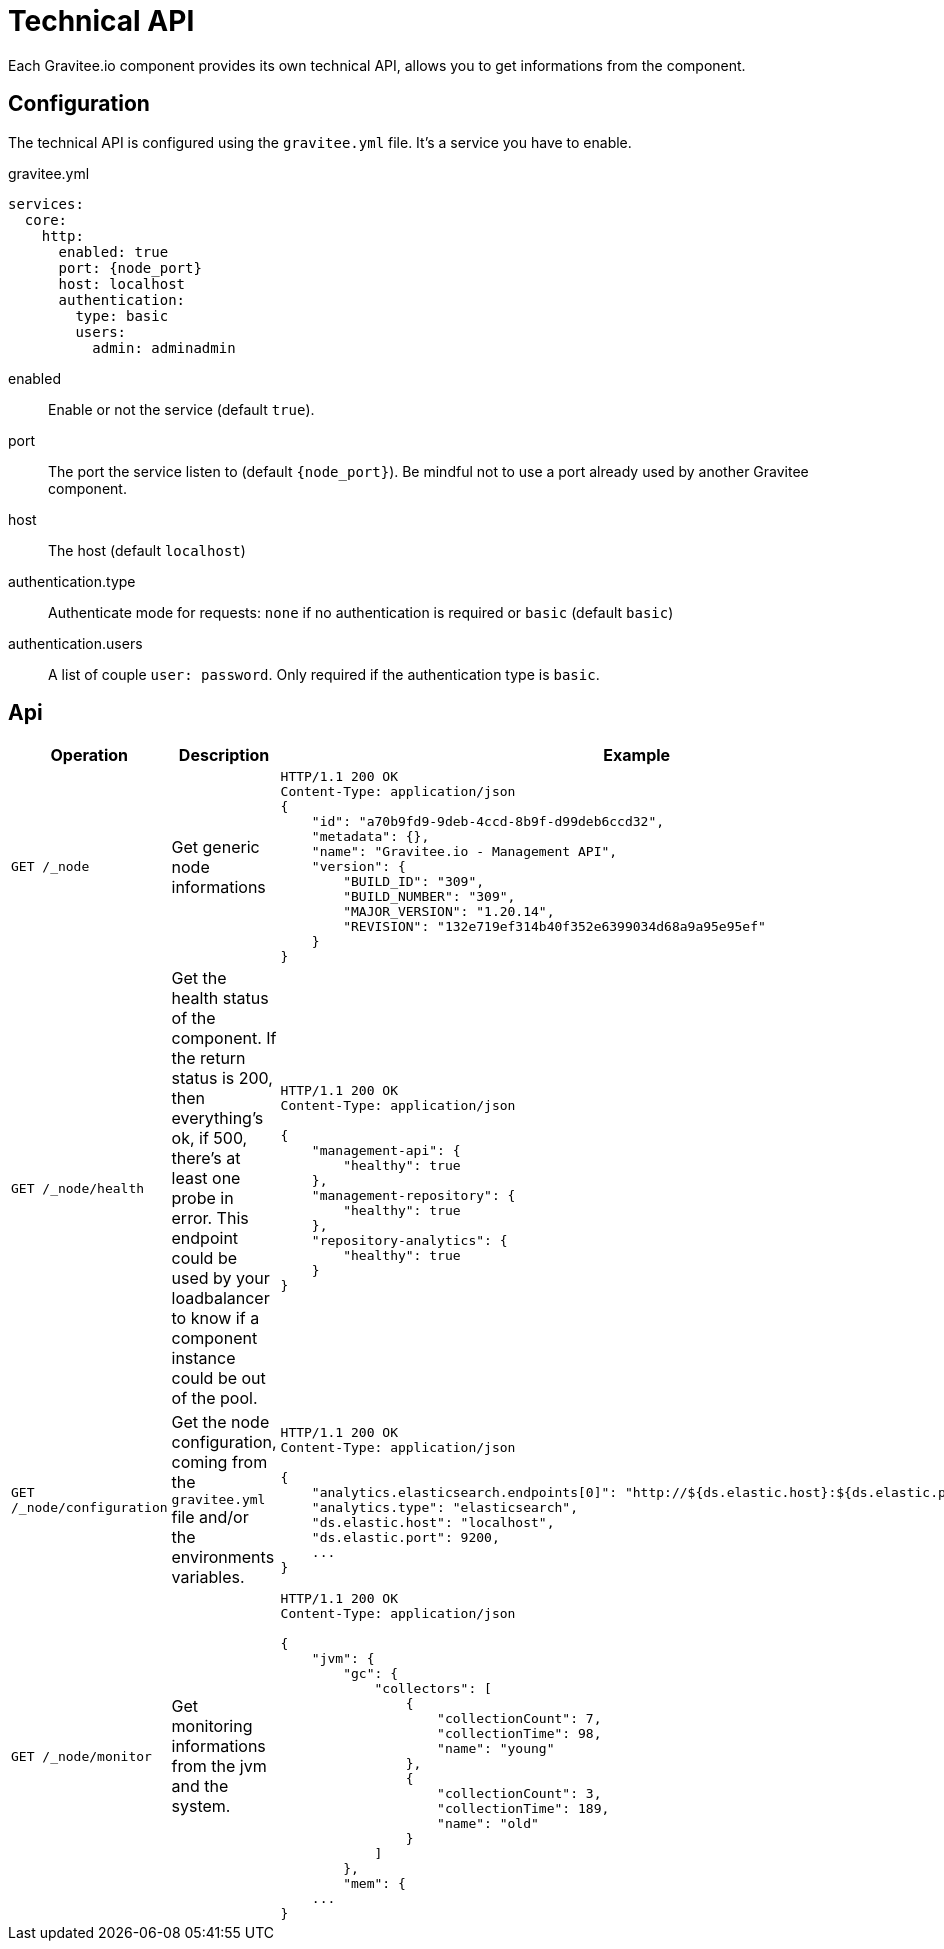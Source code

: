 = Technical API
Each Gravitee.io component provides its own technical API, allows you to get informations from the component.

== Configuration
The technical API is configured using the `gravitee.yml` file. It's a service you have to enable.

.gravitee.yml
[source,yaml]
[subs="attributes"]
----
services:
  core:
    http:
      enabled: true
      port: {node_port}
      host: localhost
      authentication:
        type: basic
        users:
          admin: adminadmin
----
enabled:: Enable or not the service (default `true`).
port:: The port the service listen to (default `{node_port}`). Be mindful not to use a port already used by another Gravitee component.
host:: The host (default `localhost`)
authentication.type:: Authenticate mode for requests: `none` if no authentication is required or `basic` (default `basic`)
authentication.users:: A list of couple `user: password`. Only required if the authentication type is `basic`.

== Api

|===
|Operation |Description |Example

|`GET /_node`
|Get generic node informations
a|
[source,json]
----
HTTP/1.1 200 OK
Content-Type: application/json
{
    "id": "a70b9fd9-9deb-4ccd-8b9f-d99deb6ccd32",
    "metadata": {},
    "name": "Gravitee.io - Management API",
    "version": {
        "BUILD_ID": "309",
        "BUILD_NUMBER": "309",
        "MAJOR_VERSION": "1.20.14",
        "REVISION": "132e719ef314b40f352e6399034d68a9a95e95ef"
    }
}
----

|`GET /_node/health`
|Get the health status of the component. If the return status is 200, then everything's ok, if 500, there's at least one probe in error.
This endpoint could be used by your loadbalancer to know if a component instance could be out of the pool.
a|
[source,json]
----
HTTP/1.1 200 OK
Content-Type: application/json

{
    "management-api": {
        "healthy": true
    },
    "management-repository": {
        "healthy": true
    },
    "repository-analytics": {
        "healthy": true
    }
}
----

|`GET /_node/configuration`
|Get the node configuration, coming from the `gravitee.yml` file and/or the environments variables.
a|
[source,json]
----
HTTP/1.1 200 OK
Content-Type: application/json

{
    "analytics.elasticsearch.endpoints[0]": "http://${ds.elastic.host}:${ds.elastic.port}",
    "analytics.type": "elasticsearch",
    "ds.elastic.host": "localhost",
    "ds.elastic.port": 9200,
    ...
}
----

|`GET /_node/monitor`
|Get monitoring informations from the jvm and the system.
a|
[source,json]
----
HTTP/1.1 200 OK
Content-Type: application/json

{
    "jvm": {
        "gc": {
            "collectors": [
                {
                    "collectionCount": 7,
                    "collectionTime": 98,
                    "name": "young"
                },
                {
                    "collectionCount": 3,
                    "collectionTime": 189,
                    "name": "old"
                }
            ]
        },
        "mem": {
    ...
}
----

|===
